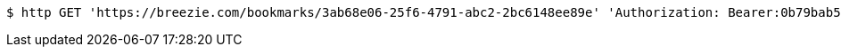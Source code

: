 [source,bash]
----
$ http GET 'https://breezie.com/bookmarks/3ab68e06-25f6-4791-abc2-2bc6148ee89e' 'Authorization: Bearer:0b79bab50daca910b000d4f1a2b675d604257e42'
----